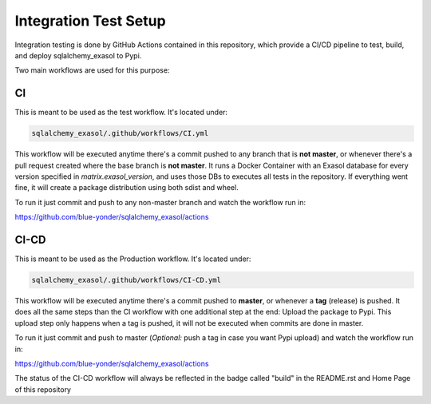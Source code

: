 Integration Test Setup
======================

Integration testing is done by GitHub Actions contained in this repository, which provide a CI/CD pipeline to test, build, and deploy sqlalchemy_exasol to Pypi.

Two main workflows are used for this purpose:

CI
---

This is meant to be used as the test workflow. It's located under:

.. code-block::

    sqlalchemy_exasol/.github/workflows/CI.yml

This workflow will be executed anytime there's a commit pushed to any branch that is **not master**, or whenever there's a pull request created where the base branch is **not master**. It runs a Docker Container with an Exasol database for every version specified in *matrix.exasol_version*, and uses those DBs to executes all tests in the repository. If everything went fine, it will create a package distribution using both sdist and wheel.

To run it just commit and push to any non-master branch and watch the workflow run in:

`<https://github.com/blue-yonder/sqlalchemy_exasol/actions>`_

CI-CD
-----

This is meant to be used as the Production workflow. It's located under:

.. code-block::

    sqlalchemy_exasol/.github/workflows/CI-CD.yml

This workflow will be executed anytime there's a commit pushed to **master**, or whenever a **tag** (release) is pushed. It does all the same steps than the CI workflow with one additional step at the end: Upload the package to Pypi. This upload step only happens when a tag is pushed, it will not be executed when commits are done in master.

To run it just commit and push to master (*Optional:* push a tag in case you want Pypi upload) and watch the workflow run in:

`<https://github.com/blue-yonder/sqlalchemy_exasol/actions>`_

The status of the CI-CD workflow will always be reflected in the badge called "build" in the README.rst and Home Page of this repository

